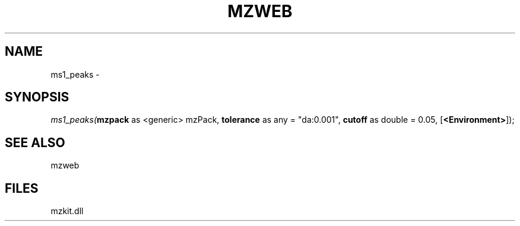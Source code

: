 .\" man page create by R# package system.
.TH MZWEB 1 2000-01-01 "ms1_peaks" "ms1_peaks"
.SH NAME
ms1_peaks \- 
.SH SYNOPSIS
\fIms1_peaks(\fBmzpack\fR as <generic> mzPack, 
\fBtolerance\fR as any = "da:0.001", 
\fBcutoff\fR as double = 0.05, 
[\fB<Environment>\fR]);\fR
.SH SEE ALSO
mzweb
.SH FILES
.PP
mzkit.dll
.PP
